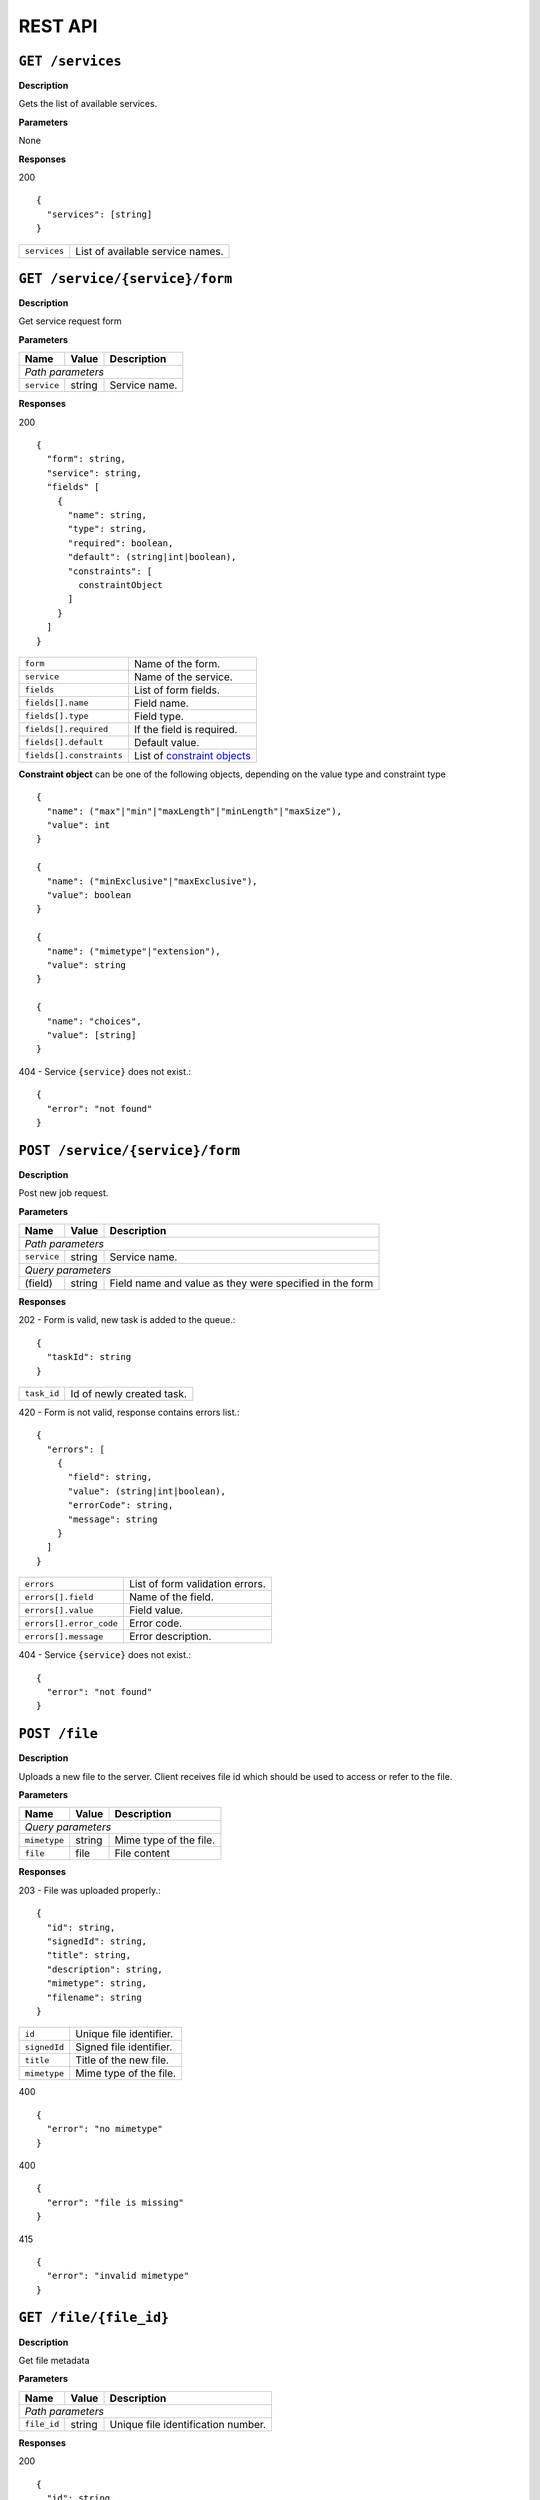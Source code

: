 
========
REST API
========

``GET /services``
-----------------

**Description**

Gets the list of available services.

**Parameters**

None

**Responses**

200
::

  {
    "services": [string]
  }

============  ================================
``services``  List of available service names.
============  ================================

``GET /service/{service}/form``
-------------------------------

**Description**

Get service request form

**Parameters**

+-------------+--------+---------------+
| Name        | Value  | Description   |
+=============+========+===============+
| *Path parameters*                    |
+-------------+--------+---------------+
| ``service`` | string | Service name. |
+-------------+--------+---------------+

**Responses**

200
::

  {
    "form": string,
    "service": string,
    "fields" [
      {
        "name": string,
        "type": string,
        "required": boolean,
        "default": (string|int|boolean),
        "constraints": [
          constraintObject
        ]
      }
    ]
  }

========================  ============================
``form``                  Name of the form.
``service``               Name of the service.
``fields``                List of form fields.
``fields[].name``         Field name.
``fields[].type``         Field type.
``fields[].required``     If the field is required.
``fields[].default``      Default value.
``fields[].constraints``  List of `constraint objects`_
========================  ============================

.. _constraint objects:

**Constraint object** can be one of the following objects, depending on the
value type and constraint type ::

  {
    "name": ("max"|"min"|"maxLength"|"minLength"|"maxSize"),
    "value": int
  }

  {
    "name": ("minExclusive"|"maxExclusive"),
    "value": boolean
  }

  {
    "name": ("mimetype"|"extension"),
    "value": string
  }

  {
    "name": "choices",
    "value": [string]
  }


404 - Service ``{service}`` does not exist.::

  {
    "error": "not found"
  }

``POST /service/{service}/form``
--------------------------------

**Description**

Post new job request.

**Parameters**

+-------------+--------+------------------------------+
| Name        | Value  | Description                  |
+=============+========+==============================+
| *Path parameters*                                   |
+-------------+--------+------------------------------+
| ``service`` | string | Service name.                |
+-------------+--------+------------------------------+
| *Query parameters*                                  |
+-------------+--------+------------------------------+
| (field)     | string | Field name and value as they |
|             |        | were specified in the form   |
+-------------+--------+------------------------------+

**Responses**

202 - Form is valid, new task is added to the queue.::

  {
    "taskId": string
  }

==================  =====================================
``task_id``         Id of newly created task.
==================  =====================================

420 - Form is not valid, response contains errors list.::

  {
    "errors": [
      {
        "field": string,
        "value": (string|int|boolean),
        "errorCode": string,
        "message": string
      }
    ]
  }

=======================  ===============================
``errors``               List of form validation errors.
``errors[].field``       Name of the field.
``errors[].value``       Field value.
``errors[].error_code``  Error code.
``errors[].message``     Error description.
=======================  ===============================

404 - Service ``{service}`` does not exist.::

  {
    "error": "not found"
  }

``POST /file``
--------------

**Description**

Uploads a new file to the server. Client receives file id which should be
used to access or refer to the file.

**Parameters**

+-----------------+--------+---------------------------------------+
| Name            | Value  | Description                           |
+=================+========+=======================================+
| *Query parameters*                                               |
+-----------------+--------+---------------------------------------+
| ``mimetype``    | string | Mime type of the file.                |
+-----------------+--------+---------------------------------------+
| ``file``        | file   | File content                          |
+-----------------+--------+---------------------------------------+

**Responses**

203 - File was uploaded properly.::

  {
    "id": string,
    "signedId": string,
    "title": string,
    "description": string,
    "mimetype": string,
    "filename": string
  }

===============  ========================
``id``           Unique file identifier.
``signedId``     Signed file identifier.
``title``        Title of the new file.
``mimetype``     Mime type of the file.
===============  ========================

400 ::

  {
    "error": "no mimetype"
  }

400 ::

  {
    "error": "file is missing"
  }

415 ::

  {
    "error": "invalid mimetype"
  }


``GET /file/{file_id}``
-----------------------

**Description**

Get file metadata

**Parameters**

+-------------+--------+------------------------------------+
| Name        | Value  | Description                        |
+=============+========+====================================+
| *Path parameters*                                         |
+-------------+--------+------------------------------------+
| ``file_id`` | string | Unique file identification number. |
+-------------+--------+------------------------------------+

**Responses**

200
::

  {
    "id": string,
    "title": string,
    "mimetype": string
  }

===============  =================
``id``           File identifier.
``title``        File title.
``mimetype``     File mime-type.
===============  =================

404
::

  {
    "error": "not found"
  }


``GET /file/{file_id}/download``
--------------------------------

**Description**

Download the file

**Parameters**

+------------+--------+-----------------+
| Name       | Value  | Description     |
+============+========+=================+
| *Path parameters*                     |
+------------+--------+-----------------+
| ``fileId`` | string | File identifier |
+------------+--------+-----------------+

**Responses**

200 - Content of the file

404
::

  {
    "error": "not found"
  }


``PUT /file/{signed_file_id}``
------------------------------

**Description**

Updates file metadata. Can be used for annotating job results.

**Parameters**

+--------------------+--------+-------------------------------------------+
| Name               | Value  | Description                               |
+====================+========+===========================================+
| *Path parameters*                                                       |
+--------------------+--------+-------------------------------------------+
| ``signed_file_id`` | string | Signed file identification number.        |
+--------------------+--------+-------------------------------------------+
| *Query parameters*                                                      |
+--------------------+--------+-------------------------------------------+
| ``title``          | string | New title of the file. *(optional)*       |
+--------------------+--------+-------------------------------------------+

**Responses**

200
::

  {
    "id": string,
    "title": string,
    "mimetype": string
  }

===============  =================
``id``           File identifier.
``title``        File title.
``mimetype``     File mime type.
===============  =================

403 - Identifier signature is invalid.::

  {
    "error": "invalid signature"
  }

404 - File with id ``{signed_file_id}`` does not exist.::

  {
    "error": "not found"
  }


``DELETE /file/{signed_file_id}``
---------------------------------

**Description**

Permanently deletes the file from the server.
All tasks associated with this file will fail to execute.

**Parameters**

+--------------------+--------+------------------------------------+
| Name               | Value  | Description                        |
+====================+========+====================================+
| *Path parameters*                                                |
+--------------------+--------+------------------------------------+
| ``signed_file_id`` | string | Signed file identification number. |
+--------------------+--------+------------------------------------+

**Responses**

204 - File deleted successfully

403 - Identifier signature is invalid.::

  {
    "error": "invalid signature"
  }

404 - File with id ``{signed_file_id}`` does not exist.::

  {
    "error": "not found"
  }


``GET /task/{task_id}``
-----------------------

**Description**

Gets the status of the running task

**Parameters**

+-------------+--------+--------------------------------------+
| Name        | Value  | Description                          |
+=============+========+======================================+
| *Path parameters*                                           |
+-------------+--------+--------------------------------------+
| ``task_id`` | string | Task id received on form submission. |
+-------------+--------+--------------------------------------+

**Responses**

200
::

  {
    "status": ("pending"|"running"|"failed"|"completed"),
    "ready" boolean,
    "output": {
      "returnCode": int,
      "stdout": string,
      "stderr": string,
      "files": [string]
    }
  }

=====================  =======================================
``status``             Task execution status.
``ready``              Indicates whether the task is finished.
``output``             Task output.
``output.returnCode``  Return code
``output.stdout``      Standard output stream value.
``output.stderr``      Standard error stream value.
``files``              List of output file identifiers.
=====================  =======================================

404 - Task with id ``{task_id}`` does not exist.::

  {
    "error": "not found"
  }

